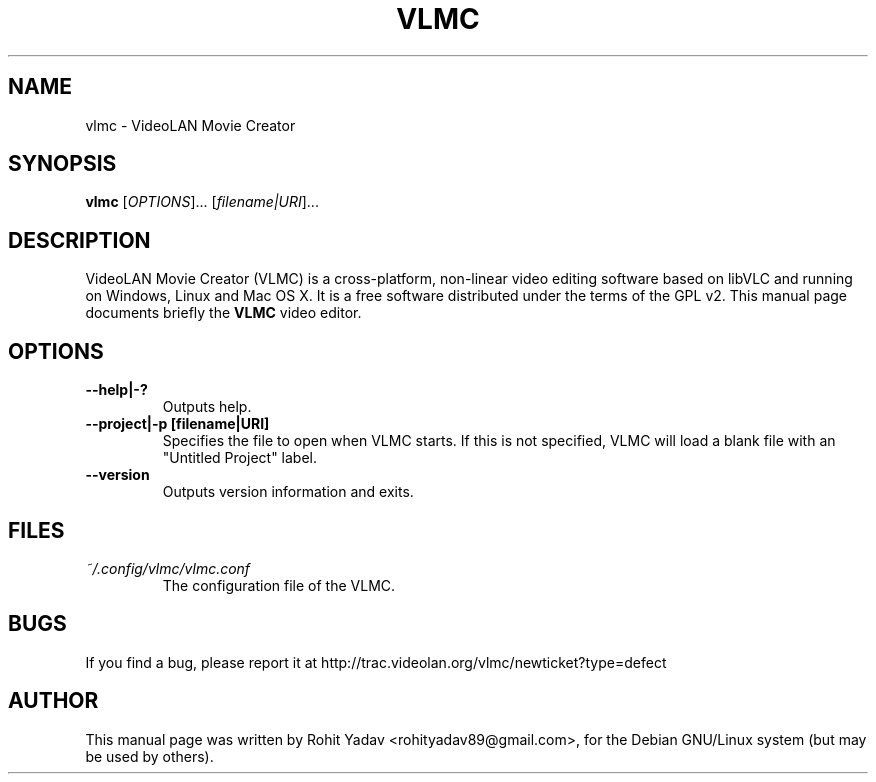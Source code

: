 .\" Copyright (C) 2008-10 VideoLAN
.\" Author: Rohit Yadav <rohityadav89@gmail.com>
.\"
.\" This is free software; you may redistribute it and/or modify
.\" it under the terms of the GNU General Public License as
.\" published by the Free Software Foundation; either version 2,
.\" or (at your option) any later version.
.\"
.\" This is distributed in the hope that it will be useful, but
.\" WITHOUT ANY WARRANTY; without even the implied warranty of
.\" MERCHANTABILITY or FITNESS FOR A PARTICULAR PURPOSE.  See the
.\" GNU General Public License for more details.
.\"
.\" You should have received a copy of the GNU General Public License 
.\" along with this; if not write to the Free Software Foundation, Inc.
.\" 59 Temple Place, Suite 330, Boston, MA 02111-1307  USA
.TH VLMC 1 "Oct 4, 2010"
.SH NAME
vlmc \- VideoLAN Movie Creator
.SH SYNOPSIS
.B vlmc
.RI [ OPTIONS ]...
.RI [ filename|URI ]...
.SH DESCRIPTION
VideoLAN Movie Creator (VLMC) is a cross-platform, non-linear video editing
software based on libVLC and running on Windows, Linux and Mac OS X.
It is a free software distributed under the terms of the GPL v2.
This manual page documents briefly the
.B VLMC
video editor.
.SH OPTIONS
.TP
.B \-\-help|-?
Outputs help.
.TP
.B \-\-project|\-p [filename|URI]
Specifies the file to open when VLMC starts.
If this is not specified, VLMC will load a blank file with an "Untitled Project" label.
.TP
.B \-\-version
Outputs version information and exits.
.SH FILES
.I ~/.config/vlmc/vlmc.conf
.RS
The configuration file of the VLMC.
.SH BUGS
If you find a bug, please report it at http://trac.videolan.org/vlmc/newticket?type=defect
.PP
.SH AUTHOR
This manual page was written by Rohit Yadav <rohityadav89@gmail.com>, for the Debian
GNU/Linux system (but may be used by others).
